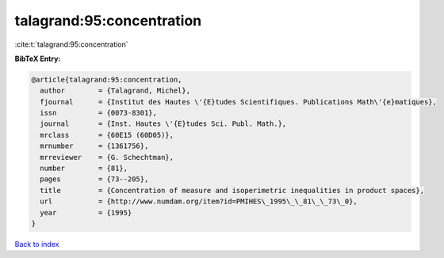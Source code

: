 talagrand:95:concentration
==========================

:cite:t:`talagrand:95:concentration`

**BibTeX Entry:**

.. code-block:: bibtex

   @article{talagrand:95:concentration,
     author        = {Talagrand, Michel},
     fjournal      = {Institut des Hautes \'{E}tudes Scientifiques. Publications Math\'{e}matiques},
     issn          = {0073-8301},
     journal       = {Inst. Hautes \'{E}tudes Sci. Publ. Math.},
     mrclass       = {60E15 (60D05)},
     mrnumber      = {1361756},
     mrreviewer    = {G. Schechtman},
     number        = {81},
     pages         = {73--205},
     title         = {Concentration of measure and isoperimetric inequalities in product spaces},
     url           = {http://www.numdam.org/item?id=PMIHES\_1995\_\_81\_\_73\_0},
     year          = {1995}
   }

`Back to index <../By-Cite-Keys.html>`_
